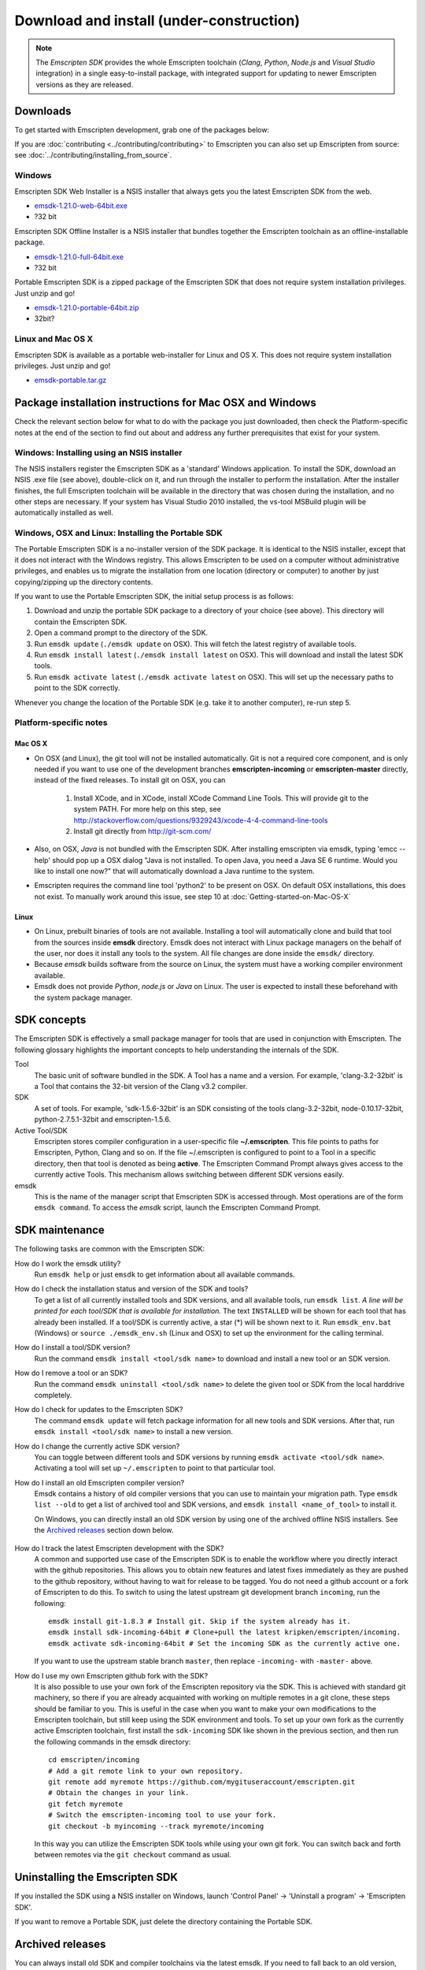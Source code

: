 ======================================================
Download and install (under-construction) 
======================================================


.. note:: The *Emscripten SDK* provides the whole Emscripten toolchain (*Clang*, *Python*, *Node.js* and *Visual Studio* integration) in a single easy-to-install package, with integrated support for updating to newer Emscripten versions as they are released. 


Downloads
==============

To get started with Emscripten development, grab one of the packages below:

If you are :doc:`contributing <../contributing/contributing>` to Emscripten you can also set up Emscripten from source: see :doc:`../contributing/installing_from_source`.




Windows
----------

Emscripten SDK Web Installer is a NSIS installer that always gets you the latest Emscripten SDK from the web.

- `emsdk-1.21.0-web-64bit.exe <https://s3.amazonaws.com/mozilla-games/emscripten/releases/emsdk-1.21.0-web-64bit.exe>`_
- ?32 bit

Emscripten SDK Offline Installer is a NSIS installer that bundles together the Emscripten toolchain as an offline-installable package.


- `emsdk-1.21.0-full-64bit.exe <https://s3.amazonaws.com/mozilla-games/emscripten/releases/emsdk-1.21.0-full-64bit.exe>`_
- ?32 bit


Portable Emscripten SDK is a zipped package of the Emscripten SDK that does not require system installation privileges. Just unzip and go!

- `emsdk-1.21.0-portable-64bit.zip <https://s3.amazonaws.com/mozilla-games/emscripten/releases/emsdk-1.21.0-portable-64bit.zip>`_
- 32bit?



Linux and Mac OS X
-------------------

Emscripten SDK is available as a portable web-installer for Linux and OS X. This does not require system installation privileges. Just unzip and go!

- `emsdk-portable.tar.gz <https://s3.amazonaws.com/mozilla-games/emscripten/releases/emsdk-portable.tar.gz>`_



Package installation instructions for Mac OSX and Windows
===========================================================
Check the relevant section below for what to do with the package you just downloaded, then check the Platform-specific notes at the end of the section to find out about and address any further prerequisites that exist for your system.

Windows: Installing using an NSIS installer
--------------------------------------------

The NSIS installers register the Emscripten SDK as a 'standard' Windows application. To install the SDK, download an NSIS .exe file (see above), double-click on it, and run through the installer to perform the installation. After the installer finishes, the full Emscripten toolchain will be available in the directory that was chosen during the installation, and no other steps are necessary. If your system has Visual Studio 2010 installed, the vs-tool MSBuild plugin will be automatically installed as well.


Windows, OSX and Linux: Installing the Portable SDK
--------------------------------------------------------

The Portable Emscripten SDK is a no-installer version of the SDK package. It is identical to the NSIS installer, except that it does not interact with the Windows registry. This allows Emscripten to be used on a computer without administrative privileges, and enables us to migrate the installation from one location (directory or computer) to another by just copying/zipping up the directory contents.

If you want to use the Portable Emscripten SDK, the initial setup process is as follows:

1. Download and unzip the portable SDK package to a directory of your choice (see above). This directory will contain the Emscripten SDK.
#. Open a command prompt to the directory of the SDK.
#. Run ``emsdk update`` (``./emsdk update`` on OSX). This will fetch the latest registry of available tools.
#. Run ``emsdk install latest`` (``./emsdk install latest`` on OSX). This will download and install the latest SDK tools.
#. Run ``emsdk activate latest`` (``./emsdk activate latest`` on OSX). This will set up the necessary paths to point to the SDK correctly.

Whenever you change the location of the Portable SDK (e.g. take it to another computer), re-run step 5.



Platform-specific notes
----------------------------

Mac OS X
++++++++

-  On OSX (and Linux), the git tool will not be installed automatically. Git is not a required core component, and is only needed if you want to use one of the development branches **emscripten-incoming** or **emscripten-master** directly, instead of the fixed releases. To install git on OSX, you can 
   
	1. Install XCode, and in XCode, install XCode Command Line Tools. This will provide git to the system PATH. For more help on this step, see http://stackoverflow.com/questions/9329243/xcode-4-4-command-line-tools
	2. Install git directly from http://git-scm.com/

-  Also, on OSX, *Java* is not bundled with the Emscripten SDK. After installing emscripten via emsdk, typing 'emcc --help' should pop up a OSX dialog "Java is not installed. To open Java, you need a Java SE 6 runtime. Would you like to install one now?" that will automatically download a Java runtime to the system.
-  Emscripten requires the command line tool 'python2' to be present on OSX. On default OSX installations, this does not exist. To manually work around this issue, see step 10 at :doc:`Getting-started-on-Mac-OS-X`


Linux
++++++++

-  On Linux, prebuilt binaries of tools are not available. Installing a tool will automatically clone and build that tool from the sources inside **emsdk** directory. Emsdk does not interact with Linux package managers on the behalf of the user, nor does it install any tools to the system. All file changes are done inside the ``emsdk/`` directory.
-  Because *emsdk* builds software from the source on Linux, the system must have a working compiler environment available.
-  Emsdk does not provide *Python*, *node.js* or *Java* on Linux. The user is expected to install these beforehand with the system package manager.



SDK concepts
==============

The Emscripten SDK is effectively a small package manager for tools that are used in conjunction with Emscripten. The following glossary highlights the important concepts to help understanding the internals of the SDK.

Tool
	The basic unit of software bundled in the SDK. A Tool has a name and a version. For example, 'clang-3.2-32bit' is a Tool that contains the 32-bit version of the Clang v3.2 compiler.
	
SDK
	A set of tools. For example, 'sdk-1.5.6-32bit' is an SDK consisting of the tools clang-3.2-32bit, node-0.10.17-32bit, python-2.7.5.1-32bit and emscripten-1.5.6.
	
Active Tool/SDK
	Emscripten stores compiler configuration in a user-specific file **~/.emscripten**. This file points to paths for Emscripten, Python, Clang and so on. If the file ~/.emscripten is configured to point to a Tool in a specific directory, then that tool is denoted as being **active**. The Emscripten Command Prompt always gives access to the currently active Tools. This mechanism allows switching between different SDK versions easily.
	
emsdk
	This is the name of the manager script that Emscripten SDK is accessed through. Most operations are of the form ``emsdk command``. To access the *emsdk* script, launch the Emscripten Command Prompt.


	
SDK maintenance
============================

The following tasks are common with the Emscripten SDK:

How do I work the emsdk utility?
	Run ``emsdk help`` or just ``emsdk`` to get information about all available commands.
	
How do I check the installation status and version of the SDK and tools?
	To get a list of all currently installed tools and SDK versions, and all available tools, run ``emsdk list``. *A line will be printed for each tool/SDK that is available for installation.* The text ``INSTALLED`` will be shown for each tool that has already been installed. If a tool/SDK is currently active, a star (\*) will be shown next to it. Run ``emsdk_env.bat`` (Windows) or ``source ./emsdk_env.sh`` (Linux and OSX) to set up the environment for the calling terminal.
	
How do I install a tool/SDK version?
	Run the command ``emsdk install <tool/sdk name>`` to download and install a new tool or an SDK version.
	
How do I remove a tool or an SDK?
	Run the command ``emsdk uninstall <tool/sdk name>`` to delete the given tool or SDK from the local harddrive completely.
	
How do I check for updates to the Emscripten SDK?
	The command ``emsdk update`` will fetch package information for all new tools and SDK versions. After that, run ``emsdk install <tool/sdk name>`` to install a new version.

How do I change the currently active SDK version?
	You can toggle between different tools and SDK versions by running ``emsdk activate <tool/sdk name>``. Activating a tool will set up ``~/.emscripten`` to point to that particular tool.
	
How do I install an old Emscripten compiler version?
	Emsdk contains a history of old compiler versions that you can use to maintain your migration path. Type ``emsdk list --old`` to get a list of archived tool and SDK versions, and ``emsdk install <name_of_tool>`` to install it.

	On Windows, you can directly install an old SDK version by using one of the archived offline NSIS installers. See the `Archived releases`_ section down below.
	
		.. COMMENT HamishW This is new for MDN. Check if really should belong here. I think may already be up the top too.
		
How do I track the latest Emscripten development with the SDK?
	A common and supported use case of the Emscripten SDK is to enable the workflow where you directly interact with the github repositories. This allows you to obtain new features and latest fixes immediately as they are pushed to the github repository, without having to wait for release to be tagged. You do not need a github account or a fork of Emscripten to do this. To switch to using the latest upstream git development branch ``incoming``, run the following:

	::

		emsdk install git-1.8.3 # Install git. Skip if the system already has it.
		emsdk install sdk-incoming-64bit # Clone+pull the latest kripken/emscripten/incoming.
		emsdk activate sdk-incoming-64bit # Set the incoming SDK as the currently active one.

	If you want to use the upstream stable branch ``master``, then replace ``-incoming-`` with ``-master-`` above.
	
	.. COMMENT HamishW This is new for MDN. Check if really should belong here.

	
How do I use my own Emscripten github fork with the SDK?
	It is also possible to use your own fork of the Emscripten repository via the SDK. This is achieved with standard git machinery, so there if you are already acquainted with working on multiple remotes in a git clone, these steps should be familiar to you. This is useful in the case when you want to make your own modifications to the Emscripten toolchain, but still keep using the SDK environment and tools. To set up your own fork as the currently active Emscripten toolchain, first install the ``sdk-incoming`` SDK like shown in the previous section, and then run the following commands in the emsdk directory:

	::

		cd emscripten/incoming
		# Add a git remote link to your own repository.
		git remote add myremote https://github.com/mygituseraccount/emscripten.git
		# Obtain the changes in your link.
		git fetch myremote
		# Switch the emscripten-incoming tool to use your fork.
		git checkout -b myincoming --track myremote/incoming

	In this way you can utilize the Emscripten SDK tools while using your own git fork. You can switch back and forth between remotes via the ``git checkout`` command as usual.

	.. COMMENT HamishW This is new for MDN. Check if really should belong here.


	
Uninstalling the Emscripten SDK
========================================================

If you installed the SDK using a NSIS installer on Windows, launch 'Control Panel' -> 'Uninstall a program' -> 'Emscripten SDK'.

If you want to remove a Portable SDK, just delete the directory containing the Portable SDK.



Archived releases
=================
 
You can always install old SDK and compiler toolchains via the latest emsdk. If you need to fall back to an old version, download the Portable SDK version and use that to install a previous version of a tool. All old tool versions are available by typing `emsdk list --old`.

On Windows, you can install one of the **old versions** via an offline NSIS installer:

- `emsdk-1.16.0-full-64bit.exe <https://s3.amazonaws.com/mozilla-games/emscripten/releases/emsdk-1.16.0-full-64bit.exe>`_ (first stable fastcomp release) 
- `emsdk-1.13.0-full-32bit.exe <https://s3.amazonaws.com/mozilla-games/emscripten/releases/emsdk-1.13.0-full-64bit.exe>`_ (a unstable first fastcomp release with Clang 3.3)
- `emsdk-1.12.0-full-64bit.exe <https://s3.amazonaws.com/mozilla-games/emscripten/releases/emsdk-1.12.0-full-64bit.exe>`_ (the last non-fastcomp version with Clang 3.2)
- `emsdk-1.12.0-full-32bit.exe <https://s3.amazonaws.com/mozilla-games/emscripten/releases/emsdk-1.12.0-full-32bit.exe>`_
- `emsdk-1.8.2-full-64bit.exe <https://s3.amazonaws.com/mozilla-games/emscripten/releases/emsdk-1.8.2-full-64bit.exe>`_
- `emsdk-1.8.2-full-32bit.exe <https://s3.amazonaws.com/mozilla-games/emscripten/releases/emsdk-1.8.2-full-32bit.exe>`_
- `emsdk-1.7.8-full-64bit.exe <https://s3.amazonaws.com/mozilla-games/emscripten/releases/emsdk-1.7.8-full-64bit.exe>`_
- `emsdk-1.7.8-full-32bit.exe <https://s3.amazonaws.com/mozilla-games/emscripten/releases/emsdk-1.7.8-full-32bit.exe>`_
- `emsdk-1.5.6.2-full-64bit.exe <https://s3.amazonaws.com/mozilla-games/emscripten/releases/emsdk-1.5.6.2-full-64bit.exe>`_
- `emsdk-1.5.6.2-full-32bit.exe <https://s3.amazonaws.com/mozilla-games/emscripten/releases/emsdk-1.5.6.2-full-32bit.exe>`_
- `emsdk-1.5.6.1-full.exe <https://s3.amazonaws.com/mozilla-games/emscripten/releases/emsdk-1.5.6.1-full.exe)>`_ (32-bit, first emsdk release)


A snapshot of all tagged releases (not SDKs) can be found in `emscripten/releases <https://github.com/kripken/emscripten/releases>`_.
